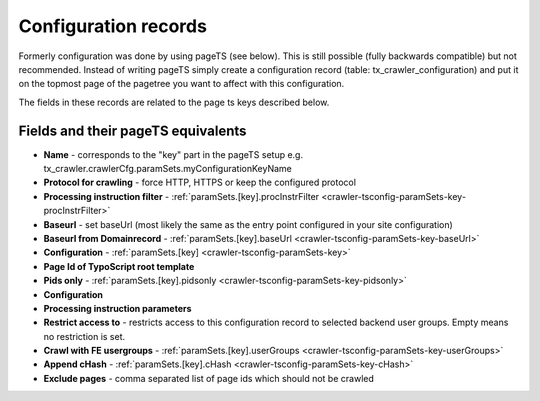 ﻿

.. ==================================================
.. FOR YOUR INFORMATION
.. --------------------------------------------------
.. -*- coding: utf-8 -*- with BOM.

.. ==================================================
.. DEFINE SOME TEXTROLES
.. --------------------------------------------------
.. role::   underline
.. role::   typoscript(code)
.. role::   ts(typoscript)
   :class:  typoscript
.. role::   php(code)


Configuration records
^^^^^^^^^^^^^^^^^^^^^

Formerly configuration was done by using pageTS (see below). This is
still possible (fully backwards compatible) but not recommended.
Instead of writing pageTS simply create a configuration record (table:
tx\_crawler\_configuration) and put it on the topmost page of the
pagetree you want to affect with this configuration.

The fields in these records are related to the page ts keys described
below.

Fields and their pageTS equivalents
'''''''''''''''''''''''''''''''''''

- **Name** - corresponds to the "key" part in the pageTS setup
  e.g. tx_crawler.crawlerCfg.paramSets.myConfigurationKeyName

- **Protocol for crawling** - force HTTP, HTTPS or keep the configured protocol

- **Processing instruction filter** - :ref:`paramSets.[key].procInstrFilter <crawler-tsconfig-paramSets-key-procInstrFilter>`

- **Baseurl** - set baseUrl (most likely the same as the entry point configured in your site configuration)

- **Baseurl from Domainrecord** - :ref:`paramSets.[key].baseUrl <crawler-tsconfig-paramSets-key-baseUrl>`

- **Configuration** - :ref:`paramSets.[key] <crawler-tsconfig-paramSets-key>`

- **Page Id of TypoScript root template**

- **Pids only** - :ref:`paramSets.[key].pidsonly <crawler-tsconfig-paramSets-key-pidsonly>`

- **Configuration**

- **Processing instruction parameters**

- **Restrict access to** - restricts access to this configuration record to selected backend user groups. Empty means no restriction is set.

- **Crawl with FE usergroups** - :ref:`paramSets.[key].userGroups <crawler-tsconfig-paramSets-key-userGroups>`

- **Append cHash** - :ref:`paramSets.[key].cHash <crawler-tsconfig-paramSets-key-cHash>`

- **Exclude pages** - comma separated list of page ids which should not be crawled

.. image:: /Images/backend_configurationrecord.png

